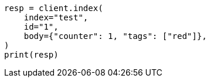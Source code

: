 // docs/update.asciidoc:105

[source, python]
----
resp = client.index(
    index="test",
    id="1",
    body={"counter": 1, "tags": ["red"]},
)
print(resp)
----